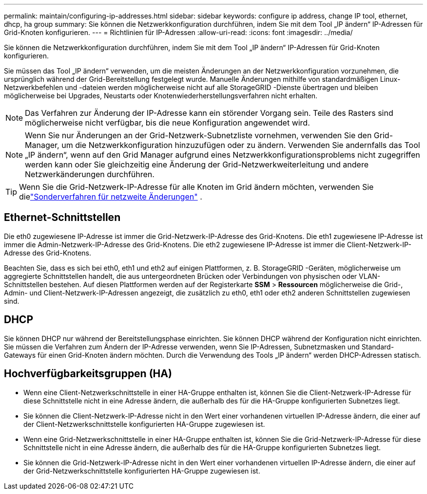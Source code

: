 ---
permalink: maintain/configuring-ip-addresses.html 
sidebar: sidebar 
keywords: configure ip address, change IP tool, ethernet, dhcp, ha group 
summary: Sie können die Netzwerkkonfiguration durchführen, indem Sie mit dem Tool „IP ändern“ IP-Adressen für Grid-Knoten konfigurieren. 
---
= Richtlinien für IP-Adressen
:allow-uri-read: 
:icons: font
:imagesdir: ../media/


[role="lead"]
Sie können die Netzwerkkonfiguration durchführen, indem Sie mit dem Tool „IP ändern“ IP-Adressen für Grid-Knoten konfigurieren.

Sie müssen das Tool „IP ändern“ verwenden, um die meisten Änderungen an der Netzwerkkonfiguration vorzunehmen, die ursprünglich während der Grid-Bereitstellung festgelegt wurde.  Manuelle Änderungen mithilfe von standardmäßigen Linux-Netzwerkbefehlen und -dateien werden möglicherweise nicht auf alle StorageGRID -Dienste übertragen und bleiben möglicherweise bei Upgrades, Neustarts oder Knotenwiederherstellungsverfahren nicht erhalten.


NOTE: Das Verfahren zur Änderung der IP-Adresse kann ein störender Vorgang sein.  Teile des Rasters sind möglicherweise nicht verfügbar, bis die neue Konfiguration angewendet wird.


NOTE: Wenn Sie nur Änderungen an der Grid-Netzwerk-Subnetzliste vornehmen, verwenden Sie den Grid-Manager, um die Netzwerkkonfiguration hinzuzufügen oder zu ändern.  Verwenden Sie andernfalls das Tool „IP ändern“, wenn auf den Grid Manager aufgrund eines Netzwerkkonfigurationsproblems nicht zugegriffen werden kann oder Sie gleichzeitig eine Änderung der Grid-Netzwerkweiterleitung und andere Netzwerkänderungen durchführen.


TIP: Wenn Sie die Grid-Netzwerk-IP-Adresse für alle Knoten im Grid ändern möchten, verwenden Sie dielink:changing-ip-addresses-and-mtu-values-for-all-nodes-in-grid.html["Sonderverfahren für netzweite Änderungen"] .



== Ethernet-Schnittstellen

Die eth0 zugewiesene IP-Adresse ist immer die Grid-Netzwerk-IP-Adresse des Grid-Knotens.  Die eth1 zugewiesene IP-Adresse ist immer die Admin-Netzwerk-IP-Adresse des Grid-Knotens.  Die eth2 zugewiesene IP-Adresse ist immer die Client-Netzwerk-IP-Adresse des Grid-Knotens.

Beachten Sie, dass es sich bei eth0, eth1 und eth2 auf einigen Plattformen, z. B. StorageGRID -Geräten, möglicherweise um aggregierte Schnittstellen handelt, die aus untergeordneten Brücken oder Verbindungen von physischen oder VLAN-Schnittstellen bestehen.  Auf diesen Plattformen werden auf der Registerkarte *SSM* > *Ressourcen* möglicherweise die Grid-, Admin- und Client-Netzwerk-IP-Adressen angezeigt, die zusätzlich zu eth0, eth1 oder eth2 anderen Schnittstellen zugewiesen sind.



== DHCP

Sie können DHCP nur während der Bereitstellungsphase einrichten.  Sie können DHCP während der Konfiguration nicht einrichten.  Sie müssen die Verfahren zum Ändern der IP-Adresse verwenden, wenn Sie IP-Adressen, Subnetzmasken und Standard-Gateways für einen Grid-Knoten ändern möchten.  Durch die Verwendung des Tools „IP ändern“ werden DHCP-Adressen statisch.



== Hochverfügbarkeitsgruppen (HA)

* Wenn eine Client-Netzwerkschnittstelle in einer HA-Gruppe enthalten ist, können Sie die Client-Netzwerk-IP-Adresse für diese Schnittstelle nicht in eine Adresse ändern, die außerhalb des für die HA-Gruppe konfigurierten Subnetzes liegt.
* Sie können die Client-Netzwerk-IP-Adresse nicht in den Wert einer vorhandenen virtuellen IP-Adresse ändern, die einer auf der Client-Netzwerkschnittstelle konfigurierten HA-Gruppe zugewiesen ist.
* Wenn eine Grid-Netzwerkschnittstelle in einer HA-Gruppe enthalten ist, können Sie die Grid-Netzwerk-IP-Adresse für diese Schnittstelle nicht in eine Adresse ändern, die außerhalb des für die HA-Gruppe konfigurierten Subnetzes liegt.
* Sie können die Grid-Netzwerk-IP-Adresse nicht in den Wert einer vorhandenen virtuellen IP-Adresse ändern, die einer auf der Grid-Netzwerkschnittstelle konfigurierten HA-Gruppe zugewiesen ist.


